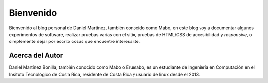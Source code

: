 .. title: Acerca del blog y primer post
.. slug: acerca-del-blog-y-primer-post
.. date: 2021-03-15 21:28:15 UTC-06:00
.. tags: general 
.. category: general
.. link: 
.. description: 
.. type: text

##########
Bienvenido
##########

Bienvenido al blog personal de Daniel Martínez, también conocido como Mabo, en este blog voy a documentar algunos experimentos de software, 
realizar pruebas varias con el sitio, pruebas de HTML/CSS de accesibilidad y *responsive*, o simplemente dejar por escrito cosas que encuentre
interesante.

Acerca del Autor
################

Daniel Martínez Bonilla, también conocido como Mabo o Erumabo, es un estudiante de Ingeniería en Computación en el Insituto Tecnológico de Costa Rica, 
residente de Costa Rica y usuario de linux desde el 2013.
